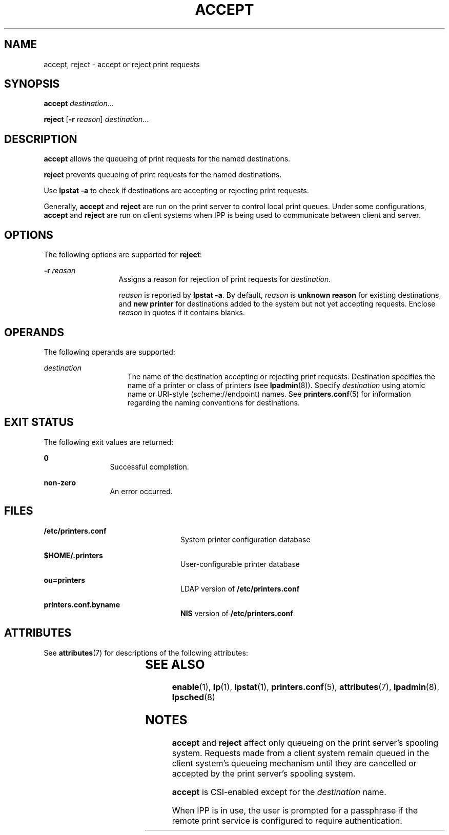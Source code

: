 '\" te
.\" Copyright (c) 2006 Sun Microsystems, Inc. All Rights Reserved.
.\" Copyright 1989 AT&T
.\" The contents of this file are subject to the terms of the Common Development and Distribution License (the "License").  You may not use this file except in compliance with the License.
.\" You can obtain a copy of the license at usr/src/OPENSOLARIS.LICENSE or http://www.opensolaris.org/os/licensing.  See the License for the specific language governing permissions and limitations under the License.
.\" When distributing Covered Code, include this CDDL HEADER in each file and include the License file at usr/src/OPENSOLARIS.LICENSE.  If applicable, add the following below this CDDL HEADER, with the fields enclosed by brackets "[]" replaced with your own identifying information: Portions Copyright [yyyy] [name of copyright owner]
.TH ACCEPT 8 "Feb 25, 2017"
.SH NAME
accept, reject \- accept or reject print requests
.SH SYNOPSIS
.LP
.nf
\fBaccept\fR \fIdestination\fR...
.fi

.LP
.nf
\fBreject\fR [\fB-r\fR \fIreason\fR] \fIdestination\fR...
.fi

.SH DESCRIPTION
.LP
\fBaccept\fR allows the queueing of print requests for the named destinations.
.sp
.LP
\fBreject\fR prevents queueing of print requests for the named destinations.
.sp
.LP
Use \fBlpstat\fR \fB-a\fR to check if destinations are accepting or rejecting
print requests.
.sp
.LP
Generally, \fBaccept\fR and \fBreject\fR are run on the print server to control
local print queues. Under some configurations, \fBaccept\fR and \fBreject\fR
are run on client systems when IPP is being used to communicate between client
and server.
.SH OPTIONS
.LP
The following options are supported for \fBreject\fR:
.sp
.ne 2
.na
\fB\fB-r\fR \fIreason\fR\fR
.ad
.RS 13n
Assigns a reason for rejection of print requests for \fIdestination.\fR
.sp
\fIreason\fR is reported by \fBlpstat\fR \fB-a\fR. By default, \fIreason\fR is
\fBunknown reason\fR for existing destinations, and \fBnew\fR \fBprinter\fR for
destinations added to the system but not yet accepting requests. Enclose
\fIreason\fR in quotes if it contains blanks.
.RE

.SH OPERANDS
.LP
The following operands are supported:
.sp
.ne 2
.na
\fB\fIdestination\fR\fR
.ad
.RS 15n
The name of the destination accepting or rejecting print requests. Destination
specifies the name of a printer or class of printers (see \fBlpadmin\fR(8)).
Specify \fIdestination\fR using atomic name or URI-style (scheme://endpoint)
names. See \fBprinters.conf\fR(5) for information regarding the naming
conventions for destinations.
.RE

.SH EXIT STATUS
.LP
The following exit values are returned:
.sp
.ne 2
.na
\fB\fB0\fR\fR
.ad
.RS 12n
Successful completion.
.RE

.sp
.ne 2
.na
\fBnon-zero\fR
.ad
.RS 12n
An error occurred.
.RE

.SH FILES
.ne 2
.na
\fB\fB/etc/printers.conf\fR\fR
.ad
.RS 24n
System printer configuration database
.RE

.sp
.ne 2
.na
\fB\fB$HOME/.printers\fR\fR
.ad
.RS 24n
User-configurable printer database
.RE

.sp
.ne 2
.na
\fB\fBou=printers\fR\fR
.ad
.RS 24n
LDAP version of \fB/etc/printers.conf\fR
.RE

.sp
.ne 2
.na
\fB\fBprinters.conf.byname\fR\fR
.ad
.RS 24n
\fBNIS\fR version of \fB/etc/printers.conf\fR
.RE

.SH ATTRIBUTES
.LP
See \fBattributes\fR(7) for descriptions of the following attributes:
.sp

.sp
.TS
box;
c | c
l | l .
ATTRIBUTE TYPE	ATTRIBUTE VALUE
_
CSI	Enabled. See \fBNOTES\fR.
_
Interface Stability	Obsolete
.TE

.SH SEE ALSO
.LP
\fBenable\fR(1),
\fBlp\fR(1),
\fBlpstat\fR(1),
\fBprinters.conf\fR(5),
\fBattributes\fR(7),
\fBlpadmin\fR(8),
\fBlpsched\fR(8)
.SH NOTES
.LP
\fBaccept\fR and \fBreject\fR affect only queueing on the print server's
spooling system. Requests made from a client system remain queued in the client
system's queueing mechanism until they are cancelled or accepted by the print
server's spooling system.
.sp
.LP
\fBaccept\fR is CSI-enabled except for the \fIdestination\fR name.
.sp
.LP
When IPP is in use, the user is prompted for a passphrase if the remote print
service is configured to require authentication.
